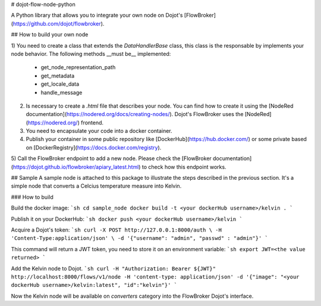 # dojot-flow-node-python

A Python library that allows you to integrate your own node on Dojot's [FlowBroker](https://github.com/dojot/flowbroker).

## How to build your own node

1) You need to create a class that extends the `DataHandlerBase` class, this
class is the responsable by implements your node behavior. The following methods
__must be__ implemented:
  - get_node_representation_path
  - get_metadata
  - get_locale_data
  - handle_message

2) Is necessary to create a `.html` file that describes your node. You can find how to create it using the [NodeRed documentation](https://nodered.org/docs/creating-nodes/). Dojot's FlowBroker uses the [NodeRed](https://nodered.org/) frontend.


3) You need to encapsulate your code into a docker container.

4) Publish your container in some public repository like [DockerHub](https://hub.docker.com/) or some private based on [DockerRegistry](https://docs.docker.com/registry).

5) Call the FlowBroker endpoint to add a new node. Please check the [FlowBroker documentation](https://dojot.github.io/flowbroker/apiary_latest.html) to check
how this endpoint works.

## Sample
A sample node is attached to this package to illustrate the steps described in
the previous section. It's a simple node that converts a Celcius temperature
measure into Kelvin.

### How to build

Build the docker image:
```sh
cd sample_node
docker build -t <your dockerHub username>/kelvin .
```

Publish it on your DockerHub:
```sh
docker push <your dockerHub username>/kelvin
```

Acquire a Dojot's token:
```sh
curl -X POST http://127.0.0.1:8000/auth \
-H 'Content-Type:application/json' \
-d '{"username": "admin", "passwd" : "admin"}'
```

This command will return a JWT token, you need to store it on an environment
variable:
```sh
export JWT=<the value returned>
```

Add the Kelvin node to Dojot.
```sh
curl -H "Authorization: Bearer ${JWT}" http://localhost:8000/flows/v1/node -H 'content-type: application/json' -d '{"image": "<your dockerHub username>/kelvin:latest", "id":"kelvin"}'
```

Now the Kelvin node will be available on `converters` category into the FlowBroker Dojot's interface.

